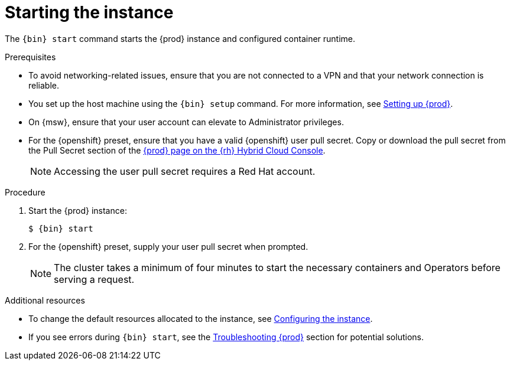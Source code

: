 [id="starting-the-instance_{context}"]
= Starting the instance

The [command]`{bin} start` command starts the {prod} instance and configured container runtime.

.Prerequisites
* To avoid networking-related issues, ensure that you are not connected to a VPN and that your network connection is reliable.
* You set up the host machine using the [command]`{bin} setup` command.
For more information, see link:{crc-gsg-url}#setting-up_gsg[Setting up {prod}].
* On {msw}, ensure that your user account can elevate to Administrator privileges.
* For the {openshift} preset, ensure that you have a valid {openshift} user pull secret.
Copy or download the pull secret from the Pull Secret section of the link:https://console.redhat.com/openshift/create/local[{prod} page on the {rh} Hybrid Cloud Console].
+
[NOTE]
====
Accessing the user pull secret requires a Red Hat account.
====

.Procedure
. Start the {prod} instance:
+
[subs="+quotes,attributes"]
----
$ {bin} start
----

. For the {openshift} preset, supply your user pull secret when prompted.
+
[NOTE]
====
The cluster takes a minimum of four minutes to start the necessary containers and Operators before serving a request.
====

.Additional resources
* To change the default resources allocated to the instance, see link:{crc-gsg-url}#configuring-the-instance_gsg[Configuring the instance].
* If you see errors during [command]`{bin} start`, see the link:{crc-gsg-url}#troubleshooting_gsg[Troubleshooting {prod}] section for potential solutions.
